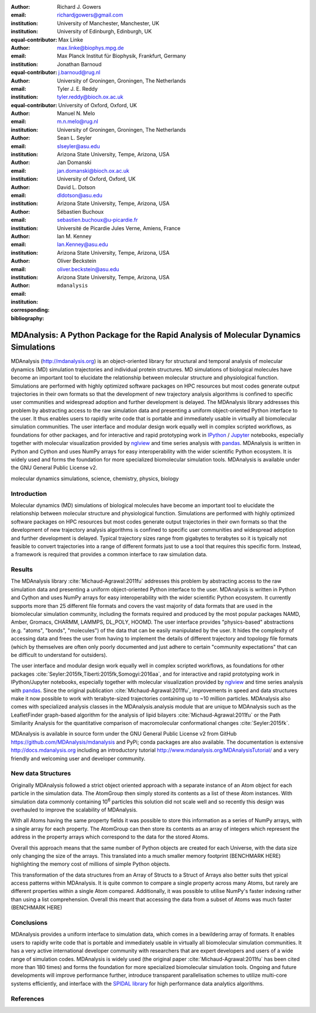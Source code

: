 .. -*- mode: rst; fill-column: 9999; coding: utf-8 -*-

:author: Richard J. Gowers
:email: richardjgowers@gmail.com
:institution: University of Manchester, Manchester, UK
:institution: University of Edinburgh, Edinburgh, UK
:equal-contributor:

:author: Max Linke
:email: max.linke@biophys.mpg.de
:institution: Max Planck Institut für Biophysik, Frankfurt, Germany
:equal-contributor:

:author: Jonathan Barnoud
:email: j.barnoud@rug.nl
:institution: University of Groningen, Groningen, The Netherlands
:equal-contributor:

:author: Tyler J. E. Reddy
:email: tyler.reddy@bioch.ox.ac.uk
:institution: University of Oxford, Oxford, UK

:author: Manuel N. Melo
:email: m.n.melo@rug.nl
:institution: University of Groningen, Groningen, The Netherlands

:author: Sean L. Seyler
:email: slseyler@asu.edu
:institution: Arizona State University, Tempe, Arizona, USA

:author: Jan Domanski
:email: jan.domanski@bioch.ox.ac.uk
:institution: University of Oxford, Oxford, UK

:author: David L. Dotson
:email: dldotson@asu.edu
:institution: Arizona State University, Tempe, Arizona, USA

:author: Sébastien Buchoux
:email: sebastien.buchoux@u-picardie.fr
:institution: Université de Picardie Jules Verne, Amiens, France

:author: Ian M. Kenney
:email: Ian.Kenney@asu.edu
:institution: Arizona State University, Tempe, Arizona, USA


:author: Oliver Beckstein
:email: oliver.beckstein@asu.edu
:institution: Arizona State University, Tempe, Arizona, USA
:corresponding:

:bibliography: ``mdanalysis``


-------------------------------------------------------------------------------------
MDAnalysis: A Python Package for the Rapid Analysis of Molecular Dynamics Simulations
-------------------------------------------------------------------------------------

.. class:: abstract

MDAnalysis (http://mdanalysis.org) is an object-oriented library for structural and temporal analysis of molecular dynamics (MD) simulation trajectories and individual protein structures. MD simulations of biological molecules have become an important tool to elucidate the relationship between molecular structure and physiological function. Simulations are performed with highly optimized software packages on HPC resources but most codes generate output trajectories in their own formats so that the development of new trajectory analysis algorithms is confined to specific user communities and widespread adoption and further development is delayed. The MDAnalysis library addresses this problem by abstracting access to the raw simulation data and presenting a uniform object-oriented Python interface to the user. It thus enables users to rapidly write code that is portable and immediately usable in virtually all biomolecular simulation communities. The user interface and modular design work equally well in complex scripted workflows, as foundations for other packages, and for interactive and rapid prototyping work in IPython_ / Jupyter_ notebooks, especially together with molecular visualization provided by nglview_ and time series analysis with pandas_. MDAnalysis is written in Python and Cython and uses NumPy arrays for easy interoperability with the wider scientific Python ecosystem. It is widely used and forms the foundation for more specialized biomolecular simulation tools. MDAnalysis is available under the GNU General Public License v2.

.. _IPython: http://ipython.org/
.. _Jupyter: http://jupyter.org/
.. _nglview: https://github.com/arose/nglview
.. _pandas: http://pandas.pydata.org/

.. class:: keywords

   molecular dynamics simulations, science, chemistry, physics, biology


.. For example file, see ../00_vanderwalt/00_vanderwalt.rst
.. Shows how to do figures, maths, raw latex, tables, citations


Introduction
------------

.. initial copy and paste


Molecular dynamics (MD) simulations of biological molecules have become an important tool to elucidate the relationship between molecular structure and physiological function. Simulations are performed with highly optimized software packages on HPC resources but most codes generate output trajectories in their own formats so that the development of new trajectory analysis algorithms is confined to specific user communities and widespread adoption and further development is delayed. Typical trajectory sizes range from gigabytes to terabytes so it is typically not feasible to convert trajectories into a range of different formats just to use a tool that requires this specific form. Instead, a framework is required that provides a common interface to raw simulation data.

Results
-------

The MDAnalysis library :cite:`Michaud-Agrawal:2011fu` addresses this problem by abstracting access to the raw simulation data and presenting a uniform object-oriented Python interface to the user. MDAnalysis is written in Python and Cython and uses NumPy arrays for easy interoperability with the wider scientific Python ecosystem. It currently supports more than 25 different file formats and covers the vast majority of data formats that are used in the biomolecular simulation community, including the formats required and produced by the most popular packages NAMD, Amber, Gromacs, CHARMM, LAMMPS, DL_POLY, HOOMD. The user interface provides "physics-based" abstractions (e.g. "atoms", "bonds", "molecules") of the data that can be easily manipulated by the user. It hides the complexity of accessing data and frees the user from having to implement the details of different trajectory and topology file formats (which by themselves are often only poorly documented and just adhere to certain "community expectations" that can be difficult to understand for outsiders).

The user interface and modular design work equally well in complex scripted workflows, as foundations for other packages :cite:`Seyler:2015fk,Tiberti:2015fk,Somogyi:2016aa`, and for interactive and rapid prototyping work in IPython/Jupyter notebooks, especially together with molecular visualization provided by nglview_ and time series analysis with pandas_. Since the original publication :cite:`Michaud-Agrawal:2011fu`, improvements in speed and data structures make it now possible to work with terabyte-sized trajectories containing up to ~10 million particles. MDAnalysis also comes with specialized analysis classes in the MDAnalysis.analysis module that are unique to MDAnalysis such as the LeafletFinder graph-based algorithm for the analysis of lipid bilayers :cite:`Michaud-Agrawal:2011fu` or the Path Similarity Analysis for the quantitative comparison of macromolecular conformational changes :cite:`Seyler:2015fk`.

MDAnalysis is available in source form under the GNU General Public License v2 from GitHub https://github.com/MDAnalysis/mdanalysis and PyPi;  conda packages are also available. The documentation is extensive http://docs.mdanalysis.org including an introductory tutorial http://www.mdanalysis.org/MDAnalysisTutorial/ and a very friendly and welcoming user and developer community. 


New data Structures
-------------------

Originally MDAnalysis followed a strict object oriented approach with a separate instance of an Atom object for each particle in the simulation data.
The AtomGroup then simply stored its contents as a list of these Atom instances.
With simulation data commonly containing 10\ :sup:`6` particles
this solution did not scale well and so
recently this design was overhauled to improve the scalability of MDAnalysis.

With all Atoms having the same property fields it was possible to store this information as a series of NumPy arrays,
with a single array for each property.
The AtomGroup can then store its contents as an array of integers
which represent the address in the property arrays which correspond to the data for the stored Atoms.

Overall this approach means that the same number of Python objects are created for each Universe,
with the data size only changing the size of the arrays.
This translated into a much smaller memory footprint (BENCHMARK HERE)
highlighting the memory cost of millions of simple Python objects.

This transformation of the data structures from an Array of Structs to a Struct of Arrays
also better suits thet ypical access patterns within MDAnalysis.
It is quite common to compare a single property across many Atoms,
but rarely are different properties within a single Atom compared.
Additionally, it was possible to utilise NumPy's faster indexing rather than using a list comprehension.
Overall this meant that accessing the data from a subset of Atoms was much faster (BENCHMARK HERE)


Conclusions
-----------

MDAnalysis provides a uniform interface to simulation data, which comes in a bewildering array of formats. It enables users to rapidly write code that is portable and immediately usable in virtually all biomolecular simulation communities. It has a very active international developer community with researchers that are expert developers and users of a wide range of simulation codes. MDAnalysis is widely used (the original paper :cite:`Michaud-Agrawal:2011fu` has been cited more than 180 times) and forms the foundation for more specialized biomolecular simulation tools. Ongoing and future developments will improve performance further, introduce transparent parallelisation schemes to utilize multi-core systems efficiently, and interface with the `SPIDAL library`_ for high performance data analytics algorithms.



References
----------
.. We use a bibtex file ``mdanalysis.bib`` and use 
.. :cite:`Michaud-Agrawal:2011fu` for citations; do not use manual
.. citations

.. _`SPIDAL library`: http://spidal.org


